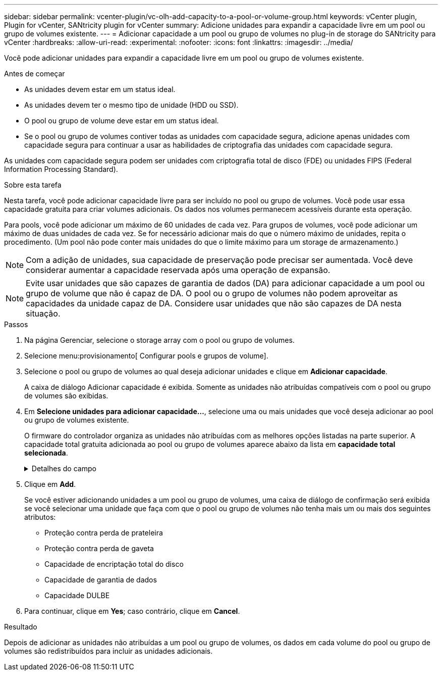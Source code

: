---
sidebar: sidebar 
permalink: vcenter-plugin/vc-olh-add-capacity-to-a-pool-or-volume-group.html 
keywords: vCenter plugin, Plugin for vCenter, SANtricity plugin for vCenter 
summary: Adicione unidades para expandir a capacidade livre em um pool ou grupo de volumes existente. 
---
= Adicionar capacidade a um pool ou grupo de volumes no plug-in de storage do SANtricity para vCenter
:hardbreaks:
:allow-uri-read: 
:experimental: 
:nofooter: 
:icons: font
:linkattrs: 
:imagesdir: ../media/


[role="lead"]
Você pode adicionar unidades para expandir a capacidade livre em um pool ou grupo de volumes existente.

.Antes de começar
* As unidades devem estar em um status ideal.
* As unidades devem ter o mesmo tipo de unidade (HDD ou SSD).
* O pool ou grupo de volume deve estar em um status ideal.
* Se o pool ou grupo de volumes contiver todas as unidades com capacidade segura, adicione apenas unidades com capacidade segura para continuar a usar as habilidades de criptografia das unidades com capacidade segura.


As unidades com capacidade segura podem ser unidades com criptografia total de disco (FDE) ou unidades FIPS (Federal Information Processing Standard).

.Sobre esta tarefa
Nesta tarefa, você pode adicionar capacidade livre para ser incluído no pool ou grupo de volumes. Você pode usar essa capacidade gratuita para criar volumes adicionais. Os dados nos volumes permanecem acessíveis durante esta operação.

Para pools, você pode adicionar um máximo de 60 unidades de cada vez. Para grupos de volumes, você pode adicionar um máximo de duas unidades de cada vez. Se for necessário adicionar mais do que o número máximo de unidades, repita o procedimento. (Um pool não pode conter mais unidades do que o limite máximo para um storage de armazenamento.)


NOTE: Com a adição de unidades, sua capacidade de preservação pode precisar ser aumentada. Você deve considerar aumentar a capacidade reservada após uma operação de expansão.


NOTE: Evite usar unidades que são capazes de garantia de dados (DA) para adicionar capacidade a um pool ou grupo de volume que não é capaz de DA. O pool ou o grupo de volumes não podem aproveitar as capacidades da unidade capaz de DA. Considere usar unidades que não são capazes de DA nesta situação.

.Passos
. Na página Gerenciar, selecione o storage array com o pool ou grupo de volumes.
. Selecione menu:provisionamento[ Configurar pools e grupos de volume].
. Selecione o pool ou grupo de volumes ao qual deseja adicionar unidades e clique em *Adicionar capacidade*.
+
A caixa de diálogo Adicionar capacidade é exibida. Somente as unidades não atribuídas compatíveis com o pool ou grupo de volumes são exibidas.

. Em *Selecione unidades para adicionar capacidade...*, selecione uma ou mais unidades que você deseja adicionar ao pool ou grupo de volumes existente.
+
O firmware do controlador organiza as unidades não atribuídas com as melhores opções listadas na parte superior. A capacidade total gratuita adicionada ao pool ou grupo de volumes aparece abaixo da lista em *capacidade total selecionada*.

+
.Detalhes do campo
[%collapsible]
====
[cols="25h,~"]
|===
| Campo | Descrição 


 a| 
Gaveta
 a| 
Indica a localização do compartimento da unidade.



 a| 
Baía
 a| 
Indica a localização do compartimento da unidade



 a| 
Capacidade (GiB)
 a| 
Indica a capacidade da unidade.

** Sempre que possível, selecione unidades que tenham uma capacidade igual às capacidades das unidades atuais no pool ou grupo de volumes.
** Se você precisar adicionar unidades não atribuídas com uma capacidade menor, lembre-se de que a capacidade utilizável de cada unidade atualmente no pool ou grupo de volumes será reduzida. Portanto, a capacidade da unidade é a mesma em todo o pool ou grupo de volumes.
** Se você precisar adicionar unidades não atribuídas com uma capacidade maior, lembre-se de que a capacidade utilizável das unidades não atribuídas adicionadas será reduzida para que elas correspondam às capacidades atuais das unidades no pool ou grupo de volumes.




 a| 
Com capacidade segura
 a| 
Indica se a unidade é segura.

** Você pode proteger seu pool ou grupo de volumes com o recurso Segurança da unidade, mas todas as unidades devem ser seguras para usar esse recurso.
** É possível criar um pool ou grupo de volumes com uma combinação de unidades seguras e não seguras, mas o recurso Segurança da Unidade não pode ser ativado.
** Um pool ou grupo de volumes com todas as unidades com capacidade de segurança não pode aceitar uma unidade com capacidade de segurança para poupar ou expandir, mesmo que a capacidade de criptografia não esteja em uso.
** As unidades com capacidade segura podem ser unidades com criptografia total de disco (FDE) ou unidades FIPS (Federal Information Processing Standard). Uma unidade FIPS pode ser nível 140-2 ou 140-3, com nível 140-3 como o nível mais alto de segurança. Se você selecionar uma combinação de unidades de nível 140-2 e 140-3, o pool ou grupo de volumes funcionará no nível mais baixo de segurança (140-2).




 a| 
DA capaz
 a| 
Indica se a unidade é capaz de Garantia de dados (DA).

** O uso de unidades que não são capazes de garantia de dados (DA) para adicionar capacidade a um pool ou grupo de volume compatível com DA não é recomendado. O pool ou grupo de volumes não tem mais recursos DA e você não tem mais a opção de ativar DA em volumes recém-criados dentro do pool ou grupo de volumes.
** O uso de unidades que são capazes de garantia de dados (DA) para adicionar capacidade a um pool ou grupo de volume que não é capaz de DA não é recomendado, porque esse pool ou grupo de volume não pode tirar proveito dos recursos da unidade capaz de DA (os atributos da unidade não correspondem). Considere usar unidades que não são capazes DE DA nesta situação.




 a| 
DULBE capaz
 a| 
Indica se a unidade tem a opção de erro de bloco lógico desalocado ou não escrito (DULBE). O DULBE é uma opção nas unidades NVMe que permite que o storage array EF300 ou EF600 ofereça suporte a volumes provisionados por recursos.

|===
====
. Clique em *Add*.
+
Se você estiver adicionando unidades a um pool ou grupo de volumes, uma caixa de diálogo de confirmação será exibida se você selecionar uma unidade que faça com que o pool ou grupo de volumes não tenha mais um ou mais dos seguintes atributos:

+
** Proteção contra perda de prateleira
** Proteção contra perda de gaveta
** Capacidade de encriptação total do disco
** Capacidade de garantia de dados
** Capacidade DULBE


. Para continuar, clique em *Yes*; caso contrário, clique em *Cancel*.


.Resultado
Depois de adicionar as unidades não atribuídas a um pool ou grupo de volumes, os dados em cada volume do pool ou grupo de volumes são redistribuídos para incluir as unidades adicionais.
